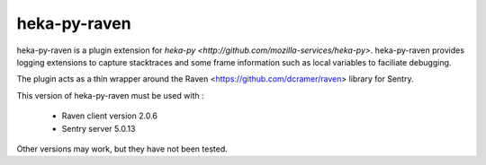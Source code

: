 =============
heka-py-raven
=============

.. image:: https://secure.travis-ci.org/mozilla-services/heka-py-raven.png

heka-py-raven is a plugin extension for `heka-py
<http://github.com/mozilla-services/heka-py>`.  heka-py-raven
provides logging extensions to capture stacktraces and some frame
information such as local variables to faciliate debugging.

The plugin acts as a thin wrapper around the Raven
<https://github.com/dcramer/raven> library for Sentry.

This version of heka-py-raven must be used with :

  * Raven client version 2.0.6
  * Sentry server 5.0.13

Other versions may work, but they have not been tested.
